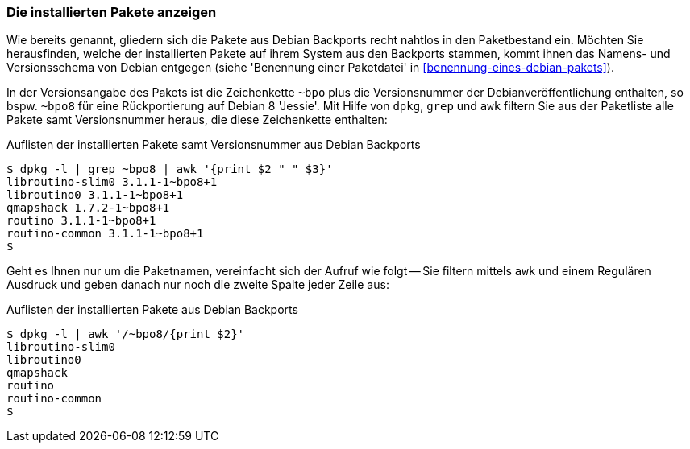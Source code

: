 // Datei: ./praxis/debian-backports/installierte-pakete-anzeigen.adoc
// Baustelle: Rohtext

// Stichworte für den Index
(((Debian Backports, installierte Pakete anzeigen)))

=== Die installierten Pakete anzeigen ===

Wie bereits genannt, gliedern sich die Pakete aus Debian Backports
recht nahtlos in den Paketbestand ein. Möchten Sie herausfinden, welche
der installierten Pakete auf ihrem System aus den Backports stammen,
kommt ihnen das Namens- und Versionsschema von Debian entgegen (siehe
'Benennung einer Paketdatei' in <<benennung-eines-debian-pakets>>). 

In der Versionsangabe des Pakets ist die Zeichenkette `~bpo` plus die
Versionsnummer der Debianveröffentlichung enthalten, so bspw. `~bpo8`
für eine Rückportierung auf Debian 8 'Jessie'. Mit Hilfe von `dpkg`,
`grep` und `awk` filtern Sie aus der Paketliste alle Pakete samt
Versionsnummer heraus, die diese Zeichenkette enthalten:

.Auflisten der installierten Pakete samt Versionsnummer aus Debian Backports
----
$ dpkg -l | grep ~bpo8 | awk '{print $2 " " $3}'
libroutino-slim0 3.1.1-1~bpo8+1
libroutino0 3.1.1-1~bpo8+1
qmapshack 1.7.2-1~bpo8+1
routino 3.1.1-1~bpo8+1
routino-common 3.1.1-1~bpo8+1
$
----

Geht es Ihnen nur um die Paketnamen, vereinfacht sich der Aufruf wie
folgt -- Sie filtern mittels `awk` und einem Regulären Ausdruck und
geben danach nur noch die zweite Spalte jeder Zeile aus:

.Auflisten der installierten Pakete aus Debian Backports
----
$ dpkg -l | awk '/~bpo8/{print $2}'
libroutino-slim0
libroutino0
qmapshack
routino
routino-common
$
----

// Datei: ./praxis/debian-backports/installierte-pakete-anzeigen.adoc
